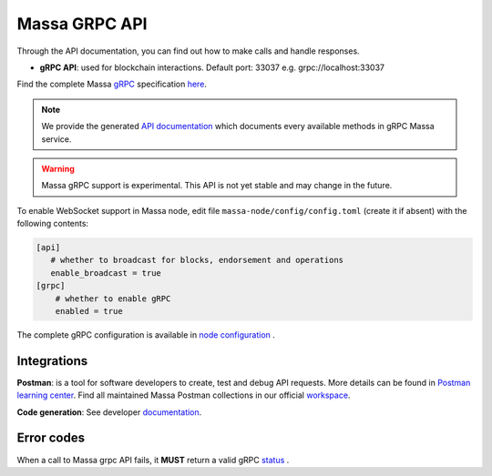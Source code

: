 .. index:: api, gRPC,Postman

.. _technical-grpc:

Massa GRPC API
==============

Through the API documentation, you can find out how to make calls and handle responses.

- **gRPC API**: used for blockchain interactions. Default port: 33037 e.g. grpc://localhost:33037

Find the complete Massa `gRPC <https://grpc.io/>`_ specification `here
<https://github.com/massalabs/massa/blob/main/massa-proto/proto/massa/api/v1/api.proto>`_.

.. note::

   We provide the generated `API documentation
   <https://htmlpreview.github.io/?https://github.com/massalabs/massa/blob/main/massa-proto/doc/index.html>`_
   which documents every available methods in gRPC Massa service.

.. warning::

    Massa gRPC support is experimental. This API is not yet stable and may change in the future.

To enable WebSocket support in Massa node, edit file ``massa-node/config/config.toml`` (create it if absent) with the
following contents:

.. code-block:: toml

    [api]
       # whether to broadcast for blocks, endorsement and operations
       enable_broadcast = true
    [grpc]
        # whether to enable gRPC
        enabled = true

The complete gRPC configuration is available in `node configuration
<https://docs.massa.net/en/latest/testnet/all-config.html#node-configuration>`_ .

Integrations
------------

**Postman**: is a tool for software developers to create, test and debug API requests. More details can be found in
`Postman learning center <https://learning.postman.com/docs/getting-started/introduction/>`_.
Find all maintained Massa Postman collections in our official `workspace <https://www.postman.com/massalabs>`_.

**Code generation**: See developer `documentation <https://github.com/massalabs/massa/blob/main/massa-grpc/README.md>`_.

Error codes
-----------

When a call to Massa grpc API fails, it **MUST** return a valid gRPC `status
<https://grpc.github.io/grpc/core/md_doc_statuscodes.html>`_ .
